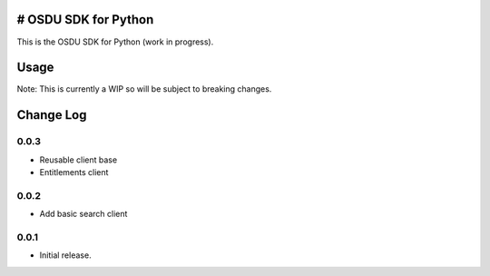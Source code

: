 # OSDU SDK for Python
=====================

This is the OSDU SDK for Python (work in progress).

Usage
=====

Note: This is currently a WIP so will be subject to breaking changes.

Change Log
==========
    
0.0.3
-----

- Reusable client base
- Entitlements client

0.0.2
-----

- Add basic search client
  
0.0.1
-----

- Initial release.
